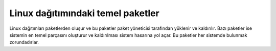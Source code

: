 Linux dağıtımındaki temel paketler
^^^^^^^^^^^^^^^^^^^^^^^^^^^^^^^^^^
Linux dağıtımları paketlerden oluşur ve bu paketler paket yöneticisi tarafından yüklenir ve kaldırılır. Bazı paketler ise sistemin en temel parçasını oluşturur ve kaldırılması sistem hasarına yol açar. Bu paketler her sistemde bulunmak zorundadırlar.
